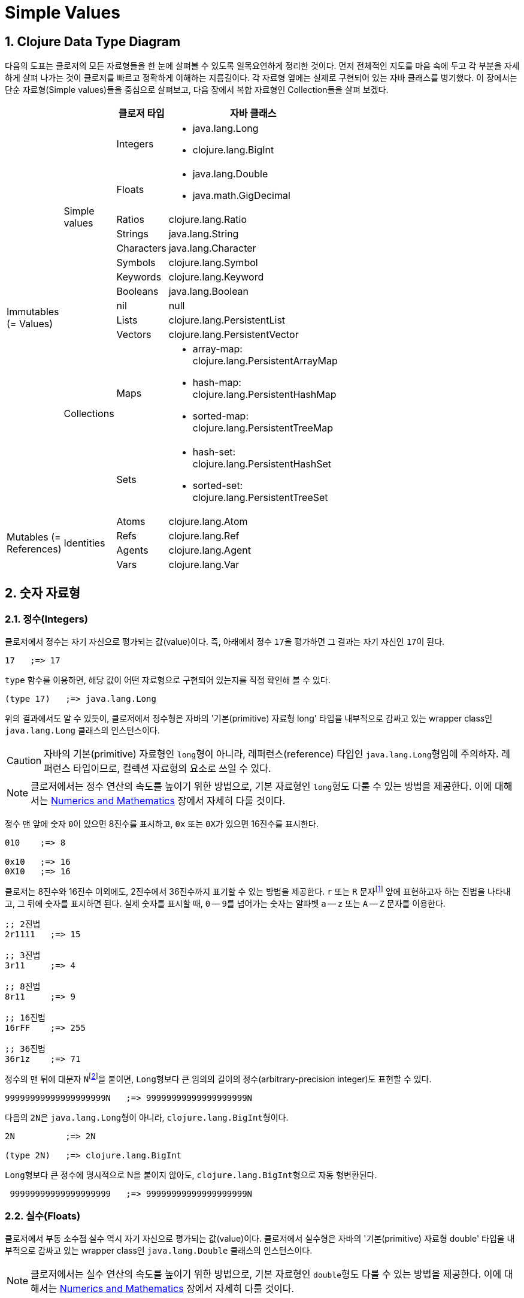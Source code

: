 = Simple Values
:source-highlighter: coderay
:source-language: clojure
:sectnums:
:icons: font
:imagesdir: ../img

== Clojure Data Type Diagram

다음의 도표는 클로저의 모든 자료형들을 한 눈에 살펴볼 수 있도록 일목요연하게 정리한
것이다. 먼저 전체적인 지도를 마음 속에 두고 각 부분을 자세하게 살펴 나가는 것이 클로저를
빠르고 정확하게 이해하는 지름길이다. 각 자료형 옆에는 실제로 구현되어 있는 자바 클래스를
병기했다. 이 장에서는 단순 자료형(Simple values)들을 중심으로 살펴보고, 다음 장에서 복합
자료형인 Collection들을 살펴 보겠다.

[[clojure-data-type-diagram]]


[cols="1,1,2,6", width="60%", options="header"]
|===
|  |  ^| 클로저 타입 ^| 자바 클래스

.13+^.^|Immutables (= Values)

.9+^.^|Simple values
^| Integers
a| * java.lang.Long
   * clojure.lang.BigInt

^| Floats
a| * java.lang.Double
   * java.math.GigDecimal

^| Ratios
 | clojure.lang.Ratio

^| Strings    | java.lang.String

^| Characters | java.lang.Character

^| Symbols    | clojure.lang.Symbol

^| Keywords   | clojure.lang.Keyword

^| Booleans   | java.lang.Boolean

^| nil        | null


.4+^.^|Collections
^| Lists      | clojure.lang.PersistentList

^| Vectors    | clojure.lang.PersistentVector

^| Maps
a| * array-map: clojure.lang.PersistentArrayMap
   * hash-map: clojure.lang.PersistentHashMap
   * sorted-map: clojure.lang.PersistentTreeMap
^| Sets
a| * hash-set: clojure.lang.PersistentHashSet
   * sorted-set: clojure.lang.PersistentTreeSet

.4+^.^|Mutables (= References)

.4+^.^|Identities
^| Atoms      | clojure.lang.Atom

^| Refs       | clojure.lang.Ref

^| Agents     | clojure.lang.Agent

^| Vars       | clojure.lang.Var

|===




== 숫자 자료형

=== 정수(Integers)

클로저에서 정수는 자기 자신으로 평가되는 값(value)이다. 즉, 아래에서 정수 ``17``을
평가하면 그 결과는 자기 자신인 ``17``이 된다.

[listing]
----
17   ;=> 17
----

`type` 함수를 이용하면, 해당 값이 어떤 자료형으로 구현되어 있는지를 직접 확인해 볼 수 있다.

[listing]
----
(type 17)   ;=> java.lang.Long
----

위의 결과에서도 알 수 있듯이, 클로저에서 정수형은 자바의 '기본(primitive) 자료형 long'
타입을 내부적으로 감싸고 있는 wrapper class인 ``java.lang.Long`` 클래스의 인스턴스이다.

CAUTION: 자바의 기본(primitive) 자료형인 ``long``형이 아니라, 레퍼런스(reference) 타입인
         ``java.lang.Long``형임에 주의하자. 레퍼런스 타입이므로, 컬렉션 자료형의 요소로
         쓰일 수 있다.

NOTE: 클로저에서는 정수 연산의 속도를 높이기 위한 방법으로, 기본 자료형인 ``long``형도
      다룰 수 있는 방법을 제공한다. 이에 대해서는
      link:../Numerics-and-Mathematics/numerics-and-mathematics.adoc[Numerics and
      Mathematics] 장에서 자세히 다룰 것이다.

정수 맨 앞에 숫자 ``0``이 있으면 8진수를 표시하고, `0x` 또는 ``0X``가 있으면 16진수를
표시한다.

[listing]
----
010    ;=> 8

0x10   ;=> 16
0X10   ;=> 16
----

클로저는 8진수와 16진수 이외에도, 2진수에서 36진수까지 표기할 수 있는 방법을 제공한다. `r`
또는 `R` 문자footnote:[``radix``의 ``r``을 의미한다.] 앞에 표현하고자 하는 진법을
나타내고, 그 뒤에 숫자를 표시하면 된다. 실제 숫자를 표시할 때, `0` -- ``9``를 넘어가는
숫자는 알파벳 `a` -- `z` 또는 `A` -- `Z` 문자를 이용한다.

[listing]
----
;; 2진법
2r1111   ;=> 15

;; 3진법
3r11     ;=> 4

;; 8진법
8r11     ;=> 9

;; 16진법
16rFF    ;=> 255

;; 36진법
36r1z    ;=> 71
----

정수의 맨 뒤에 대문자 ``N``footnote:[``iNteger``의 ``N``을 의미한다.]을 붙이면,
``Long``형보다 큰 임의의 길이의 정수(arbitrary-precision integer)도 표현할 수 있다.

[listing]
----
99999999999999999999N   ;=> 99999999999999999999N
----

다음의 ``2N``은 ``java.lang.Long``형이 아니라, ``clojure.lang.BigInt``형이다.

[listing]
----
2N          ;=> 2N

(type 2N)   ;=> clojure.lang.BigInt
----

``Long``형보다 큰 정수에 명시적으로 N을 붙이지 않아도, ``clojure.lang.BigInt``형으로 자동
형변환된다.

[listing]
----
 99999999999999999999   ;=> 99999999999999999999N
---- 


=== 실수(Floats)

클로저에서 부동 소수점 실수 역시 자기 자신으로 평가되는 값(value)이다. 클로저에서 실수형은
자바의 '기본(primitive) 자료형 double' 타입을 내부적으로 감싸고 있는 wrapper class인
``java.lang.Double`` 클래스의 인스턴스이다.

NOTE: 클로저에서는 실수 연산의 속도를 높이기 위한 방법으로, 기본 자료형인 ``double``형도
      다룰 수 있는 방법을 제공한다. 이에 대해서는
      link:../Numerics-and-Mathematics/numerics-and-mathematics.adoc[Numerics and
      Mathematics] 장에서 자세히 다룰 것이다.

[listing]
----
3.14          ;=> 3.14

(type 3.14)   ;=> java.lang.Double
----

과학적 표기법(Scientific Notation)도 지원한다.

[listing]
----
6.0221412927e23   ;=> 6.0221412927E23
----

실수 뒤에 대문자 ``M``footnote:[원래는 ``deciMal``의 ``M``에서 비롯된 것이나, ``Money``의
``M``으로 이해하는 사람도 있다.]을 붙이면, 정확도가 보장되는 임의의 길이의
실수(arbitrary-precision signed floating point decimal)를 표현할 수 있다.

[listing]
----
100.01M           ;=> 100.01M

(type 100.01M)    ;=> java.math.BigDecimal

(* 100.01M 100)   ;=> 10001.00M
----

`decimal?` 함수는 주어진 숫자가 ``BigDecimal``형인지 판별한다.

[listing]
----
(decimal? 0.1M)   ;=> true

(decimal? 0.1)    ;=> false
(decimal? 1)      ;=> false
----



=== 분수 (Ratios)

클로저에서는 분수 자료형도 제공한다. 분자와 분모 사이에 슬래시(``/``) 기호를 사용해
표현한다. 이때 분자, 분모와 슬래시 기호 사이에는 공백이 없어야 한다.

[listing]
----
1/3          ;=> 1/3
7/4          ;=> 7/4

(type 2/3)   ;=> clojure.lang.Ratio
----

`ratio?` 함수는 주어진 숫자가 ``clojure.lang.Ratio``형인지를 판별한다.

[listing]
----
(ratio? 4/7)   ;=> true
(ratio? 7)     ;=> false
----

약분이 가능한 경우에는, 약분된 값이 반환된다.

[listing]
----
2/4   ;=> 1/2
----

분자와 분모는 모두 정수형이어야 한다. 그렇지 않으면 예외가 발생한다. 

[listing]
----
2/3.5
;>> NumberFormatException Invalid number: 2/3.5 

----

`denominator` 함수와 `numerator` 함수는 인수로 주어진 분수의 분자와 분모 부분만을
반환한다.

[listing]
----
(numerator 2/3)     ;=> 2
(numerator 2/4)     ;=> 1

(denominator 2/3)   ;=> 3
----

분수의 정확한 연산이 보장된다.

[listing]
----
(+ 1/3 2/3)   ;=> 1N
(* 1/10 10)   ;=> 1N
(+ 1/3 1)     ;=> 4/3
----

분수와 실수 사이의 연산 결과는 실수형이다.

[listing]
----
(+ 1/3 1.0)   ;=> 1.3333333333333333
----

분수를 실수로 강제로 형변환하고 싶을 때에는 ``double``이나 ``float`` 함수를 사용한다.

[listing]
----
(double 1/3)   ;=> 0.3333333333333333
(float 1/3)    ;=> 0.33333334
----

`rational?` 함수는 유리수인지를 판별한다. 즉, 정수나 분수이면 ``true``를 반환하고, 그렇지
않으면 ``false``를 반환한다.

TIP: 클로저에서 분수형은 내부적으로 분자와 분모가 정수형으로 구현되어 있다. 따라서
     내부적인 구현이 정수형으로 이루어진 모든 자료형의 경우, `rational?` 함수는 ``true``를
     반환한다고 생각하면 된다.

[listing]
----
(rational? 1/2)   ;=> true
(rational? 1)     ;=> true
(rational? 2N)    ;=> true

(rational? 1.0)   ;=> false 
----

`rationalize` 함수는 주어진 숫자를 유리수(rational number), 즉 정수나 분수로
변환한다. 무리수가 인수로 주어진 경우에는 가장 근접한 분수로 변환한다.

[listing]
----
(rationalize 1.5)   ;=> 3/2
(rationalize 2/4)   ;=> 1/2
(rationalize 4/2)   ;=> 2
(rationalize 2)     ;=> 2
(rationalize 2.0)   ;=> 2N

(rationalize Math/PI)         ;=> 3141592653589793/1000000000000000
(rationalize (Math/sqrt 2))   ;=> 14142135623730951/10000000000000000
----


=== 산술 연산 함수

숫자 자료형을 모두 다루었으니 이제 산술 연산 함수들을 소개한다. 그에 앞서, 숫자들의 종류에
관계 없이 숫자인지의 여부를 판별해주는 함수 ``number?``가 있다.

[listing]
----
(number? 1)      ;=> true
(number? 1.0)    ;=> true
(number? 1/3)    ;=> true

(number? 23N)    ;=> true
(number? 0.1M)   ;=> true

(number? :a)     ;=> false
(number? nil)    ;=> false
(number? "23")   ;=> false
----

사칙 연산 함수부터 다루어 보자. 이 함수들은 숫자의 자료형에 관계 없이 동작한다. 

[listing]
----
(+ 1 2)       ;=> 3
(+ 3.5 4.1)   ;=> 7.6
(+ 1/3 1/4)   ;=> 7/12

(- 10 5)      ;=> 5

(* 7 8)       ;=> 56

(/ 6 3)       ;=> 2
(/ 3 4)       ;=> 3/4
(/ 3 4.0)     ;=> 0.75
----

2개 이상의 인수도 올 수 있다.

[listing]
----
(+ 1 2 3 4 5)   ;=> 15
(- 10 9 8 7)    ;=> -14
(* 1 2 3 4 5)   ;=> 120
(/ 20 2 5)      ;=> 2
----

인수가 하나도 없으면, `+` 함수는 덧셈의 힝등원 ``0``을, `*` 함수는 곱셈의 항등원 ``1``을
반환한다.

[listing]
----
(+)   ;=> 0
(*)   ;=> 1
----

``-``와 `/` 함수의 경우는, 인수가 하나도 없으면 예외가 발생한다.

[listing]
----
(-)   ;>> ArityException Wrong number of args (0) passed to: core/-
(/)   ;>> ArityException Wrong number of args (0) passed to: core//
----

인수가 한 개만 있는 경우, ``+``와 `*` 함수는 주어진 인수를 그대로 반환하지만, `-`
함수는 덧셈의 역원을, `/` 함수는 곱셈의 역원을 반환한다.

[listing]
----
(+ 5)   ;=> 5
(* 9)   ;=> 9

(- 3)   ;=> -3
(/ 3)   ;=> 1/3
----

몫(quotient)과 나머지(remainder)를 구하려면, 각각 ``quot``와 `rem` 함수를 이용한다. 이 두
함수는 실수에도 적용된다.

[listing]
----
(quot 10 3)      ;=> 3
(rem 10 3)       ;=> 1

(quot 3.7 1.1)   ;=> 3.0
(rem 3.7 1.1)    ;=> 0.3999999999999999
----

``inc``와 `dec` 함수는 1씩 증가 또는 감소 시킨다.

[listing]
----
(inc 10)     ;=> 11
(inc 10.1)   ;=> 11.1
(inc 1/2)    ;=> 3/2

(dec 10)     ;=> 9
(dec 10.1)   ;=> 9.1
(dec 1/2)    ;=> -1/2
----

``max``과 `min` 함수는 각각 주어진 인수들 중 최대값과 최소값을 반환한다.

[listing]
----
(max 1 2 3 4 5)       ;=> 5
(min 1 2 3 4 5)       ;=> 1

(max 1.1 2 3 4 5.5)   ;=> 5.5
(min 1.1 2 3 4 5.5)   ;=> 1.1
----

기타 수학 함수는 `java.lang.Math` 클래스의 정적(static) 메소드를 이용해야 한다.

[listing]
----
Math/PI         ;=> 3.141592653589793
Math/E          ;=> 2.718281828459045

(Math/sqrt 2)   ;=> 1.4142135623730951

(Math/sin (/ Math/PI 2))   ;=> 1.0
(Math/cos 0)               ;=> 1.0
----

=== 등가/대소 비교 함수

숫자들의 등가를 비교할 떄에는 `=` 함수보다는 ``==`` 함수를 사용하는 것이 바람직하다. `=`
함수는 숫자들이 인수로 올 경우 숫자들의 타입까지 같아야 ``true``를 반환하기 때문이다.

[listing]
----
(= 1 1.0)         ;=> false
(= 0.5 1/2)       ;=> false   

(= 1.0 1.0 1.0)   ;=> true
(= 2 2 2)         ;=> true
----

반면에 `==` 함수는 타입이 같지 않아도 수학적으로 등가이면 ``true``를 반환한다.

[listing]
----
(== 1 1.0)         ;=> true
(== 0.5 1/2)       ;=> true   

(== 1.0 1.0 1.0)   ;=> true
(== 2 2 2)         ;=> true
----

그리고 `==` 함수는 인자들이 반드시 숫자형이어야만 한다. 그렇지 않으면 예외가
발생한다. 따라서 `==` 함수는 숫자 전용 등가 비교 함수로 기억하면 된다.

[listing]
----
(== :a :a)
;>> ClassCastException clojure.lang.Keyword cannot be cast to java.lang.Number
----

반면에, `=` 함수는 숫자 이외의 자료형을 비교하는데 주로 사용된다.

[listing]
----
(= :a :a)         ;=> true
(= "cat" "cat")   ;=> true
(= [2 3] [2 3])   ;=> true
----

대소 비교 함수에는 `<`, `<=`, `>`, ``>=``가 있다.

[listing]
----
(< 10 15)    ;=> true
(<= 10 10)   ;=> true   
----

이 함수들은 2개 이상의 인수들이 올 수 있다. 예를 들어 `(< a b c d)`와 같은 식이 있으면,
이는 수학적으로 `a < b < c < d`를 모두 만족해야 ``true``를 반환한다.

[listing]
----
(< 1 2 3 4 5)     ;=> true
(< 1 2 3 3 5)     ;=> false

(<= 1 2 3 3 5)    ;=> true
----


   



 
    









   

== 문자열(Strings)
